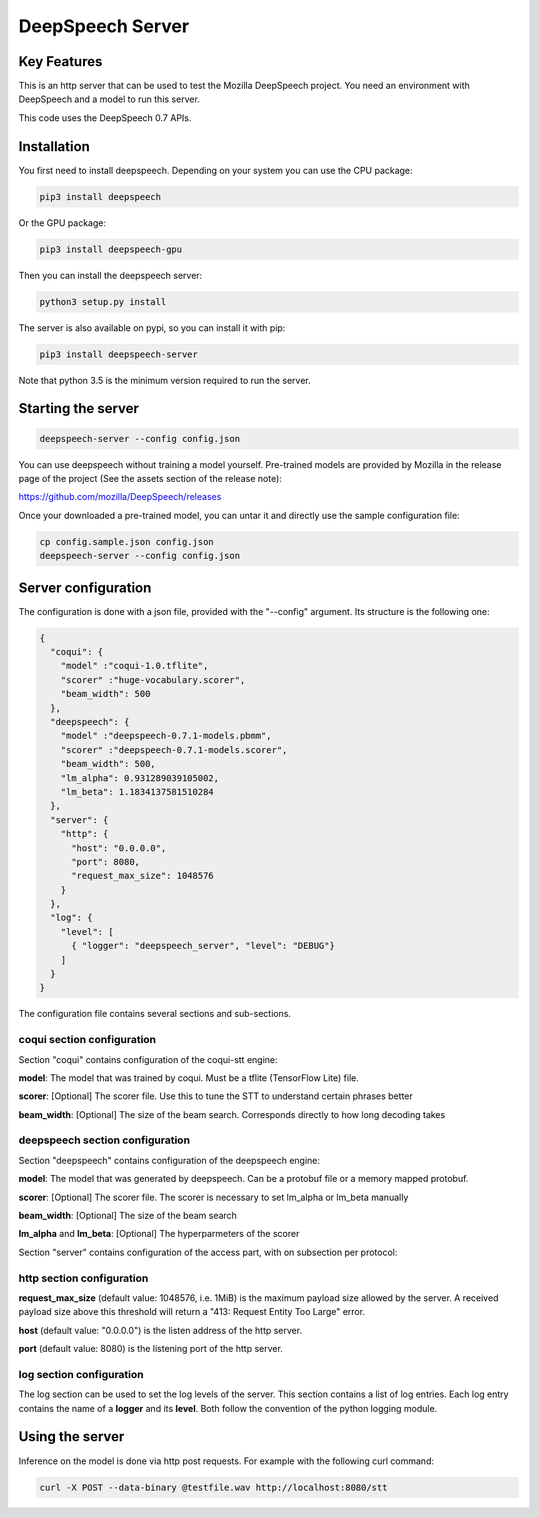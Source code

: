 ==================
DeepSpeech Server
==================

.. image:: https://travis-ci.org/MainRo/deepspeech-server.svg?branch=master
    :target: https://travis-ci.org/MainRo/deepspeech-server

.. image:: https://badge.fury.io/py/deepspeech-server.svg
    :target: https://badge.fury.io/py/deepspeech-server

Key Features
============

This is an http server that can be used to test the Mozilla DeepSpeech project.
You need an environment with DeepSpeech and a model to run this server.

This code uses the DeepSpeech 0.7 APIs.

Installation
=============

You first need to install deepspeech. Depending on your system you can use the
CPU package:

.. code-block:: console

    pip3 install deepspeech

Or the GPU package:

.. code-block:: console

    pip3 install deepspeech-gpu

Then you can install the deepspeech server:

.. code-block:: console

    python3 setup.py install

The server is also available on pypi, so you can install it with pip:

.. code-block:: console

    pip3 install deepspeech-server

Note that python 3.5 is the minimum version required to run the server.

Starting the server
====================

.. code-block:: console

    deepspeech-server --config config.json

You can use deepspeech without training a model yourself. Pre-trained
models are provided by Mozilla in the release page of the project (See the
assets section of the release note):

https://github.com/mozilla/DeepSpeech/releases

Once your downloaded a pre-trained model, you can untar it and directly use the
sample configuration file:

.. code-block:: console

    cp config.sample.json config.json
    deepspeech-server --config config.json

Server configuration
=====================

The configuration is done with a json file, provided with the "--config" argument.
Its structure is the following one:

.. code-block:: json

    {
      "coqui": {
        "model" :"coqui-1.0.tflite",
        "scorer" :"huge-vocabulary.scorer",
        "beam_width": 500
      },
      "deepspeech": {
        "model" :"deepspeech-0.7.1-models.pbmm",
        "scorer" :"deepspeech-0.7.1-models.scorer",
        "beam_width": 500,
        "lm_alpha": 0.931289039105002,
        "lm_beta": 1.1834137581510284
      },
      "server": {
        "http": {
          "host": "0.0.0.0",
          "port": 8080,
          "request_max_size": 1048576
        }
      },
      "log": {
        "level": [
          { "logger": "deepspeech_server", "level": "DEBUG"}
        ]
      }
    }

The configuration file contains several sections and sub-sections.

coqui section configuration
---------------------------

Section "coqui" contains configuration of the coqui-stt engine:

**model**: The model that was trained by coqui. Must be a tflite (TensorFlow Lite) file.

**scorer**: [Optional] The scorer file. Use this to tune the STT to understand certain phrases better

**beam_width**: [Optional] The size of the beam search. Corresponds directly to how long decoding takes

deepspeech section configuration
--------------------------------

Section "deepspeech" contains configuration of the deepspeech engine:

**model**: The model that was generated by deepspeech. Can be a protobuf file or a memory mapped protobuf.

**scorer**: [Optional] The scorer file. The scorer is necessary to set lm_alpha or lm_beta manually

**beam_width**: [Optional] The size of the beam search

**lm_alpha** and **lm_beta**: [Optional] The hyperparmeters of the scorer

Section "server" contains configuration of the access part, with on subsection per protocol:

http section configuration
--------------------------

**request_max_size** (default value: 1048576, i.e. 1MiB) is the maximum payload
size allowed by the server. A received payload size above this threshold will
return a "413: Request Entity Too Large" error.

**host**  (default value: "0.0.0.0") is the listen address of the http server.

**port** (default value: 8080) is the listening port of the http server.

log section configuration
-------------------------

The log section can be used to set the log levels of the server. This section
contains a list of log entries. Each log entry contains the name of a **logger** 
and its **level**. Both follow the convention of the python logging module.


Using the server
================

Inference on the model is done via http post requests. For example with the
following curl command:

.. code-block:: console

     curl -X POST --data-binary @testfile.wav http://localhost:8080/stt
